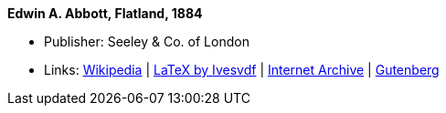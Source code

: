 *Edwin A. Abbott, Flatland, 1884*

* Publisher: Seeley & Co. of London
* Links:
    link:https://en.wikipedia.org/wiki/Flatland[Wikipedia] |
    link:https://github.com/Ivesvdf/flatland[LaTeX by Ivesvdf] |
    link:https://archive.org/details/flatlandromanceo00abbouoft[Internet Archive] |
    link:http://www.gutenberg.org/ebooks/201[Gutenberg]
ifdef::local[]
* Local links:
    link:/library/book/1800/abbott-edwin-a-flatland-1884.pdf[PDF]
endif::[]

